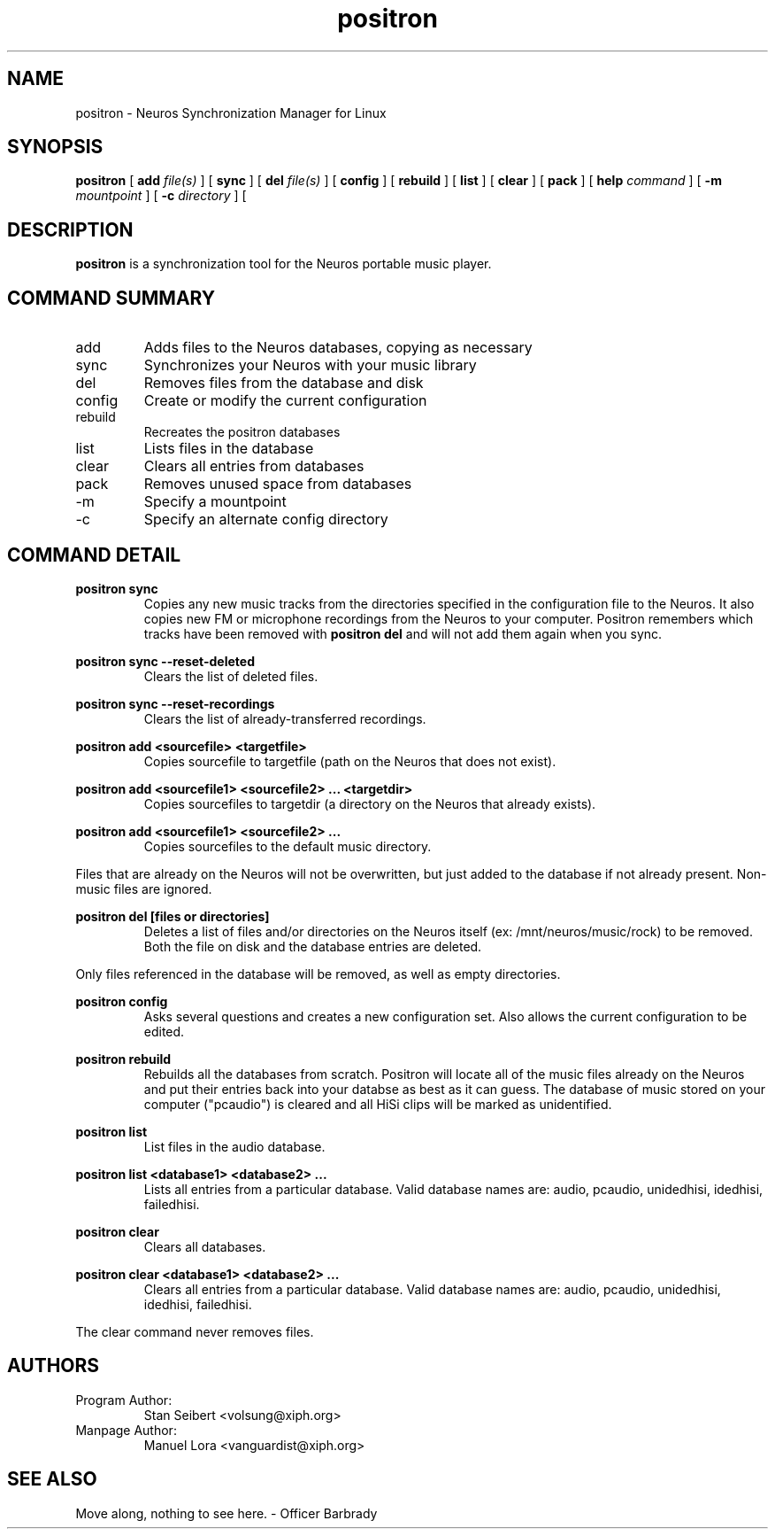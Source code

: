 .\" Process this file with
.\" groff -man -Tascii positron.1
.\" 
.\" 
.TH "positron" "1" "1.0b1" "" "Xiph.org"
.SH "NAME"
positron \- Neuros Synchronization Manager for Linux

.SH "SYNOPSIS"
.B positron
[
.B add
.I file(s)
]
[
.B sync
]
[
.B del
.I file(s)
]
[
.B config
]
[
.B rebuild
]
[
.B list
]
[
.B clear
]
[
.B pack
]
[
.B help
.I command
]
[
.B \-m
.I mountpoint
]
[
.B \-c
.I directory
]
[
.SH "DESCRIPTION"
.B positron
is a synchronization tool for the Neuros portable music player.
.SH "COMMAND SUMMARY"
.IP "add"
Adds files to the Neuros databases, copying as necessary
.IP "sync"
Synchronizes your Neuros with your music library
.IP "del"
Removes files from the database and disk
.IP "config"
Create or modify the current configuration
.IP "rebuild"
Recreates the positron databases
.IP "list"
Lists files in the database
.IP "clear"
Clears all entries from databases
.IP "pack"
Removes unused space from databases
.IP "\-m"
Specify a mountpoint
.IP "\-c"
Specify an alternate config directory
.SH "COMMAND DETAIL"
.PP 
.B  positron sync
.RS
Copies any new music tracks from the directories specified
in the configuration file to the Neuros. It also copies new
FM or microphone recordings from the Neuros to your computer.
Positron remembers which tracks have been removed with
.B  positron del
and will not add them again when you sync.
.RE
.PP 
.B  positron sync \-\-reset\-deleted
.RS
Clears the list of deleted files.
.RE
.PP 
.B  positron sync \-\-reset\-recordings
.RS
Clears the list of already\-transferred recordings.
.RE
.PP 
.B  positron add <sourcefile> <targetfile>
.RS
Copies sourcefile to targetfile (path on the Neuros that does not exist).
.RE
.PP 
.B  positron add <sourcefile1> <sourcefile2> ... <targetdir>
.RS
Copies sourcefiles to targetdir (a directory on the Neuros that already exists).
.RE
.PP 
.B  positron add <sourcefile1> <sourcefile2> ...
.RS
Copies sourcefiles to the default music directory.
.RE
.PP 
Files that are already on the Neuros will not be overwritten, but just added to the database if not already present. Non\-music files are ignored.
.PP 
.B  positron del [files or directories]
.RS
Deletes a list of files and/or directories on the Neuros itself (ex: /mnt/neuros/music/rock) to be removed. Both the file on disk and the database entries are deleted.
.RE
.PP 
Only files referenced in the database will be removed, as well as empty directories.
.PP 
.B  positron config
.RS
Asks several questions and creates a new configuration set. Also allows the current configuration to be edited.
.RE
.PP 
.B  positron rebuild
.RS
Rebuilds all the databases from scratch. Positron will locate all of the music files already on the Neuros and put their entries back into your databse as best as it can guess. The database of music stored on your computer ("pcaudio") is cleared and all HiSi clips will be marked as unidentified.
.RE
.PP 
.B  positron list
.RS
List files in the audio database.
.RE
.PP 
.B  positron list <database1> <database2> ...
.RS
Lists all entries from a particular database. Valid database names are: audio, pcaudio, unidedhisi, idedhisi, failedhisi.
.RE
.PP 
.B  positron clear
.RS
Clears all databases.
.RE
.PP 
.B  positron clear <database1> <database2> ...
.RS
Clears all entries from a particular database. Valid database names are: audio, pcaudio, unidedhisi, idedhisi, failedhisi.
.RE
.PP 
The clear command never removes files.
.SH "AUTHORS"
.TP 
Program Author:
.br 
Stan Seibert <volsung@xiph.org>

.TP 
Manpage Author:
.br 
Manuel Lora <vanguardist@xiph.org>
.SH "SEE ALSO"
Move along, nothing to see here. \- Officer Barbrady
